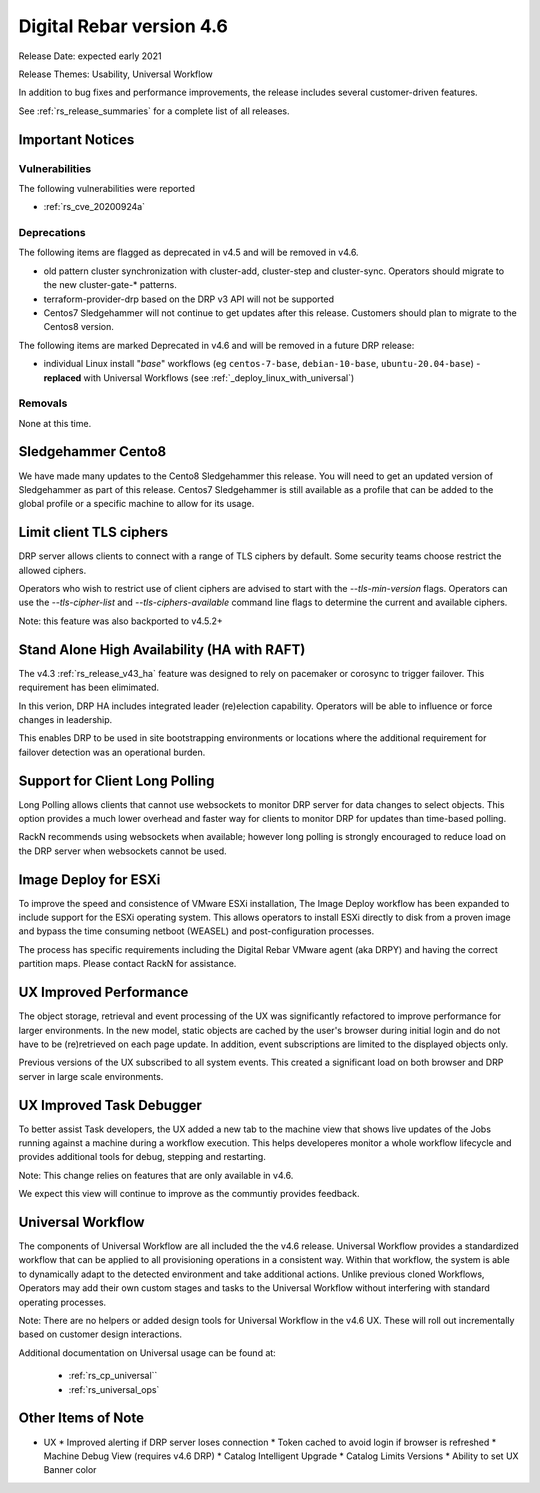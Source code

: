 .. Copyright (c) 2020 RackN Inc.
.. Licensed under the Apache License, Version 2.0 (the "License");
.. Digital Rebar Provision documentation under Digital Rebar master license
.. index::
  pair: Digital Rebar Provision; Release v4.6
  pair: Digital Rebar Provision; Release Notes


.. _rs_release_v46:

Digital Rebar version 4.6
-------------------------

Release Date: expected early 2021

Release Themes: Usability, Universal Workflow

In addition to bug fixes and performance improvements, the release includes several customer-driven features.

See :ref:`rs_release_summaries` for a complete list of all releases.

.. _rs_release_v46_notices:

Important Notices
~~~~~~~~~~~~~~~~~

.. _rs_release_v46_vulns:

Vulnerabilities
+++++++++++++++

The following vulnerabilities were reported

* :ref:`rs_cve_20200924a`

.. _rs_release_v46_deprecations:

Deprecations
++++++++++++

The following items are flagged as deprecated in v4.5 and will be removed in v4.6.

* old pattern cluster synchronization with cluster-add, cluster-step and cluster-sync.  Operators should migrate to the new cluster-gate-* patterns.
* terraform-provider-drp based on the DRP v3 API will not be supported
* Centos7 Sledgehammer will not continue to get updates after this release.  Customers should plan to migrate to the Centos8 version.

The following items are marked Deprecated in v4.6 and will be removed in a future DRP release:

* individual Linux install "*base*" workflows (eg ``centos-7-base``, ``debian-10-base``, ``ubuntu-20.04-base``) - **replaced** with Universal Workflows (see :ref:`_deploy_linux_with_universal`)


.. _rs_release_v46_removals:

Removals
++++++++

None at this time.


Sledgehammer Cento8
~~~~~~~~~~~~~~~~~~~

We have made many updates to the Cento8 Sledgehammer this release.  You will need to get an updated version of Sledgehammer as part of this release.  Centos7 Sledgehammer
is still available as a profile that can be added to the global profile or a specific machine to allow for its usage.

Limit client TLS ciphers
~~~~~~~~~~~~~~~~~~~~~~~~

DRP server allows clients to connect with a range of TLS ciphers by default.  Some security teams choose restrict the allowed ciphers.

Operators who wish to restrict use of client ciphers are advised to start with the `--tls-min-version` flags.  Operators can use the `--tls-cipher-list` and `--tls-ciphers-available` command line flags to determine the current and available ciphers.

Note: this feature was also backported to v4.5.2+


Stand Alone High Availability (HA with RAFT)
~~~~~~~~~~~~~~~~~~~~~~~~~~~~~~~~~~~~~~~~~~~~

The v4.3 :ref:`rs_release_v43_ha` feature was designed to rely on pacemaker or corosync to trigger failover.  This requirement has been elimimated.

In this verion, DRP HA includes integrated leader (re)election capability.  Operators will be able to influence or force changes in leadership.

This enables DRP to be used in site bootstrapping environments or locations where the additional requirement for failover detection was an operational burden.

Support for Client Long Polling
~~~~~~~~~~~~~~~~~~~~~~~~~~~~~~~

Long Polling allows clients that cannot use websockets to monitor DRP server for data changes to select objects.  This option provides a much lower overhead and faster way for clients to monitor DRP for updates than time-based polling.

RackN recommends using websockets when available; however long polling is strongly encouraged to reduce load on the DRP server when websockets cannot be used.

Image Deploy for ESXi
~~~~~~~~~~~~~~~~~~~~~

To improve the speed and consistence of VMware ESXi installation, The Image Deploy workflow has been expanded to include support for the ESXi operating system.  This allows operators to install ESXi directly to disk from a proven image and bypass the time consuming netboot (WEASEL) and post-configuration processes.

The process has specific requirements including the Digital Rebar VMware agent (aka DRPY) and having the correct partition maps.  Please contact RackN for assistance.

UX Improved Performance
~~~~~~~~~~~~~~~~~~~~~~~

The object storage, retrieval and event processing of the UX was significantly refactored to improve performance for larger environments.  In the new model, static objects are cached by the user's browser during initial login and do not have to be (re)retrieved on each page update.  In addition, event subscriptions are limited to the displayed objects only.

Previous versions of the UX subscribed to all system events.  This created a significant load on both browser and DRP server in large scale environments.


UX Improved Task Debugger
~~~~~~~~~~~~~~~~~~~~~~~~~

To better assist Task developers, the UX added a new tab to the machine view that shows live updates of the Jobs running against a machine during a workflow execution.  This helps developeres monitor a whole workflow lifecycle and provides additional tools for debug, stepping and restarting.

Note: This change relies on features that are only available in v4.6.

We expect this view will continue to improve as the communtiy provides feedback.


Universal Workflow
~~~~~~~~~~~~~~~~~~

The components of Universal Workflow are all included the the v4.6 release.  Universal Workflow provides a standardized workflow that can be applied to all provisioning operations in a consistent way.  Within that workflow, the system is able to dynamically adapt to the detected environment and take additional actions.  Unlike previous cloned Workflows, Operators may add their own custom stages and tasks to the Universal Workflow without interfering with standard operating processes.

Note: There are no helpers or added design tools for Universal Workflow in the v4.6 UX.  These will roll out incrementally based on customer design interactions.

Additional documentation on Universal usage can be found at:

  * :ref:`rs_cp_universal``
  * :ref:`rs_universal_ops`


.. _rs_release_v46_otheritems:

Other Items of Note
~~~~~~~~~~~~~~~~~~~

* UX
  * Improved alerting if DRP server loses connection
  * Token cached to avoid login if browser is refreshed
  * Machine Debug View (requires v4.6 DRP)
  * Catalog Intelligent Upgrade
  * Catalog Limits Versions
  * Ability to set UX Banner color
